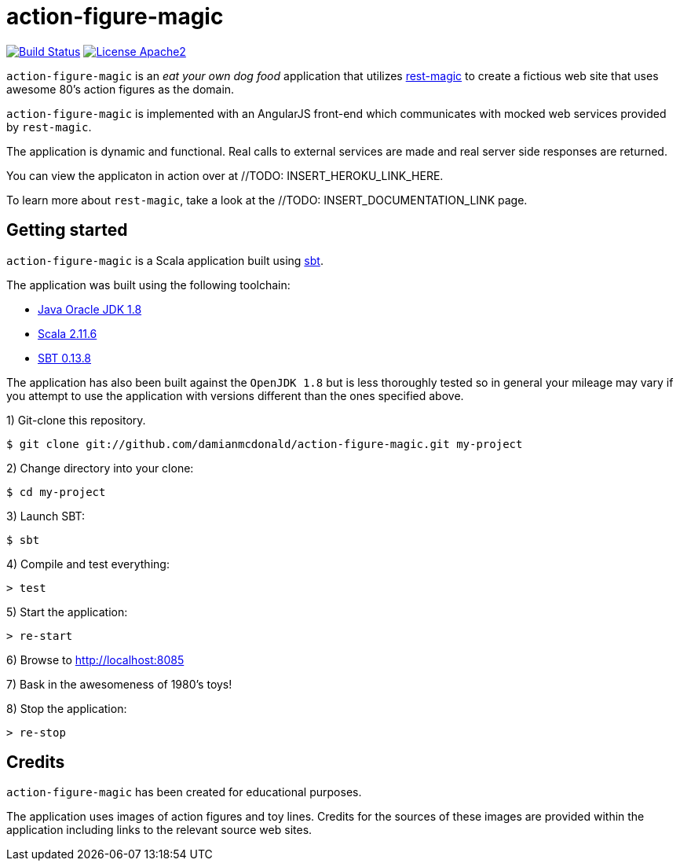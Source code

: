 = action-figure-magic

image:https://travis-ci.org/damianmcdonald/action-figure-magic.svg?branch=master["Build Status", link="https://travis-ci.org/damianmcdonald/action-figure-magic"] image:https://go-shields.herokuapp.com/license-apache2-blue.png["License Apache2", link="http://www.apache.org/licenses/LICENSE-2.0"]

`action-figure-magic` is an _eat your own dog food_ application that utilizes https://github.com/damianmcdonald/rest-magic[rest-magic] to create a fictious web site that uses awesome 80's action figures as the domain.

`action-figure-magic` is implemented with an AngularJS front-end which communicates with mocked web services provided by `rest-magic`.

The application is dynamic and functional. Real calls to external services are made and real server side responses are returned.

You can view the applicaton in action over at //TODO: INSERT_HEROKU_LINK_HERE.

To learn more about `rest-magic`, take a look at the //TODO: INSERT_DOCUMENTATION_LINK page.

== Getting started

`action-figure-magic` is a Scala application built using http://www.scala-sbt.org/[sbt].

The application was built using the following toolchain:

* http://www.oracle.com/technetwork/java/javase/downloads/index.html[Java Oracle JDK 1.8]
* http://www.scala-lang.org/download/all.html[Scala 2.11.6]
* http://www.scala-sbt.org/download.html[SBT 0.13.8]

The application has also been built against the `OpenJDK 1.8` but is less thoroughly tested so in general your mileage may vary if you attempt to use the application with versions different than the ones specified above.

1) Git-clone this repository.

----
$ git clone git://github.com/damianmcdonald/action-figure-magic.git my-project
----

2) Change directory into your clone:

----
$ cd my-project
----
    
3) Launch SBT:

----
$ sbt
----

4) Compile and test everything:

----
> test
----

5) Start the application:

----
> re-start
----

6) Browse to http://localhost:8085

7) Bask in the awesomeness of 1980's toys!

8) Stop the application:

----
> re-stop
----

== Credits

`action-figure-magic` has been created for educational purposes.

The application uses images of action figures and toy lines. Credits for the sources of these images are provided within the application including links to the relevant source web sites.